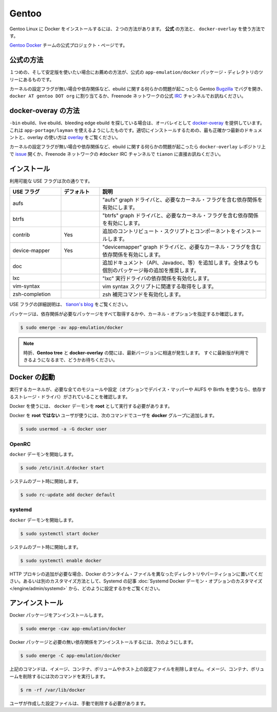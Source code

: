 .. -*- coding: utf-8 -*-
.. URL: https://docs.docker.com/engine/installation/linux/gentoolinux/
.. SOURCE: https://github.com/docker/docker/blob/master/docs/installation/linux/gentoolinux.md
   doc version: 1.10
      https://github.com/docker/docker/commits/master/docs/installation/linux/gentoolinux.md
   doc version: 1.9
      https://github.com/docker/docker/commits/release/v1.9/docs/installation/gentoolinux.md
.. check date: 2016/02/09
.. ----------------------------------------------------------------------------

.. Gentoo

==============================
Gentoo
==============================

.. Installing Docker on Gentoo Linux can be accomplished using one of two ways: the official way and the docker-overlay way.

Gentoo Linux に Docker をインストールするには、２つの方法があります。 **公式** の方法と、 ``docker-overlay`` を使う方法です。

.. Official project page of Gentoo Docker team.

`Gentoo Docker <https://wiki.gentoo.org/wiki/Project:Docker>`_ チームの公式プロジェクト・ページです。

.. Official way

公式の方法
====================

.. The first and recommended way if you are looking for a stable experience is to use the official app-emulation/docker package directly from the tree.

１つめの、そして安定版を使いたい場合にお薦めの方法が、公式の ``app-emulation/docker`` パッケージ・ディレクトリのツリーにあるものです。

.. If any issues arise from this ebuild including, missing kernel configuration flags or dependencies, open a bug on the Gentoo Bugzilla assigned to docker AT gentoo DOT org or join and ask in the official IRC channel on the Freenode network.

カーネルの設定フラグが無い場合や依存関係など、ebuild に関する何らかの問題が起こったら Gentoo `Bugzilla <https://bugs.gentoo.org/>`_ でバグを開き、 ``docker AT gentoo DOT org`` に割り当てるか、Freenode ネットワークの公式 `IRC <http://webchat.freenode.net/?channels=%23gentoo-containers&uio=d4>`_ チャンネルでお訊ねください。

.. docker-overlay way

docker-overay の方法
====================

.. If you’re looking for a -bin ebuild, a live ebuild, or a bleeding edge ebuild, use the provided overlay, docker-overlay which can be added using app-portage/layman. The most accurate and up-to-date documentation for properly installing and using the overlay can be found in the overlay.

``-bin`` ebuild、live ebuild、bleeding edge ebuild を探している場合は、オーバレイとして `docker-overay <https://github.com/tianon/docker-overlay>`_  を提供しています。これは ``app-portage/layman`` を使えるようにしたものです。適切にインストールするための、最も正確かつ最新のドキュメントと、overlay の使い方は `overlay <https://github.com/tianon/docker-overlay/blob/master/README.md#using-this-overlay>`_ をご覧ください。

.. If any issues arise from this ebuild or the resulting binary, including and especially missing kernel configuration flags or dependencies, open an issue on the docker-overlay repository or ping tianon directly in the #docker IRC channel on the Freenode network.

カーネルの設定フラグが無い場合や依存関係など、ebuild に関する何らかの問題が起こったら ``docker-overlay`` レポジトリ上で `issue <https://github.com/tianon/docker-overlay/issues>`_ 開くか、Freenode ネットワークの ``#docker`` IRC チャンネルで ``tianon`` に直接お訊ねください。

.. Installation

インストール
====================

.. Available USE flags

利用可能な USE フラグは次の通りです。

.. list-table::
   :widths: 20 15 65
   :header-rows: 1

   * - USE フラグ
     - デフォルト
     - 説明
   * - aufs
     - 
     - "aufs" graph ドライバと、必要なカーネル・フラグを含む依存関係を有効にします。
   * - btrfs
     - 
     -  "btrfs" graph ドライバと、必要なカーネル・フラグを含む依存関係を有効にします。
   * - contrib
     - Yes
     -  追加のコントリビュート・スクリプトとコンポーネントをインストールします。
   * - device-mapper
     - Yes
     -  "devicemapper" graph ドライバと、必要なカーネル・フラグを含む依存関係を有効にします。
   * - doc
     - 
     -  追加ドキュメント（API、Javadoc、等）を追加します。全体よりも個別のパッケージ毎の追加を推奨します。
   * - lxc
     - 
     - "lxc" 実行ドライバの依存関係を有効化します。
   * - vim-syntax
     - 
     -  vim syntax スクリプトに関連する取得をします。
   * - zsh-completion
     - 
     -  zsh 補完コマンドを有効化します。

.. USE flags are described in detail on tianon’s blog.

USE フラグの詳細説明は、 `tianon's blog <https://tianon.github.io/post/2014/05/17/docker-on-gentoo.html>`_ をご覧ください。

.. The package should properly pull in all the necessary dependencies and prompt for all necessary kernel options.

パッケージは、依存関係が必要なパッケージをすべて取得するかや、カーネル・オプションを指定するか確認します。

.. code-block:: bash

   $ sudo emerge -av app-emulation/docker

..    Note: Sometimes there is a disparity between the latest versions in the official Gentoo tree and the docker-overlay.
..    Please be patient, and the latest version should propagate shortly.

.. note::

   時折、**Gentoo tree** と **docker-overlay** の間には、最新バージョンに相違が発生します。
   すぐに最新版が利用できるようになるまで、どうかお待ちください。

.. Starting Docker

Docker の起動
====================

.. Ensure that you are running a kernel that includes all the necessary modules and configuration (and optionally for device-mapper and AUFS or Btrfs, depending on the storage driver you’ve decided to use).

実行するカーネルが、必要な全てのモジュールや設定（オプションでデバイス・マッパーや AUFS や Birtfs を使うなら、依存するストレージ・ドライバ）がされていることを確認します。

.. To use Docker, the docker daemon must be running as root.

Docker を使うには、 ``docker`` デーモンを **root** として実行する必要があります。

.. To use Docker as a non-root user, add yourself to the docker group by running the following command:

Docker を **root ではない** ユーザが使うには、次のコマンドでユーザを **docker** グループに追加します。

.. code-block:: bash

   $ sudo usermod -a -G docker user

.. OpenRC

OpenRC
----------

.. To start the docker daemon:

``docker`` デーモンを開始します。

.. code-block:: bash

   $ sudo /etc/init.d/docker start

.. To start on system boot:

システムのブート時に開始します。

.. code-block:: bash

   $ sudo rc-update add docker default

.. systemd

systemd
----------

.. To start the docker daemon:

``docker`` デーモンを開始します。

.. code-block:: bash

   $ sudo systemctl start docker

.. To start on system boot:

システムのブート時に開始します。

.. code-block:: bash

   $ sudo systemctl enable docker

.. If you need to add an HTTP Proxy, set a different directory or partition for the Docker runtime files, or make other customizations, read our systemd article to learn how to customize your systemd Docker daemon options.

.. If you need to add an HTTP Proxy, set a different directory or partition for the Docker runtime files, or make other customizations, read our Systemd article to learn how to customize your Systemd Docker daemon options.

HTTP プロキシの追加が必要な場合、Docker のランタイム・ファイルを異なったディレクトリやパーティションに置いてください。あるいは別のカスタマイズ方法として、Systemd の記事 :doc:`Systemd Docker デーモン・オプションのカスタマイズ </engine/admin/systemd>` から、どのように設定するかをご覧ください。

.. Uninstallation

アンインストール
====================

.. To uninstall the Docker package:

Docker パッケージをアンインストールします。

.. code-block:: bash

   $ sudo emerge -cav app-emulation/docker

.. To uninstall the Docker package and dependencies that are no longer needed:

Docker パッケージと必要の無い依存関係をアンインストールするには、次のようにします。

.. code-block:: bash

   $ sudo emerge -C app-emulation/docker

.. The above commands will not remove images, containers, volumes, or user created configuration files on your host. If you wish to delete all images, containers, and volumes run the following command:

上記のコマンドは、イメージ、コンテナ、ボリュームやホスト上の設定ファイルを削除しません。イメージ、コンテナ、ボリュームを削除するには次のコマンドを実行します。

.. code-block:: bash

   $ rm -rf /var/lib/docker

.. You must delete the user created configuration files manually.

ユーザが作成した設定ファイルは、手動で削除する必要があります。



